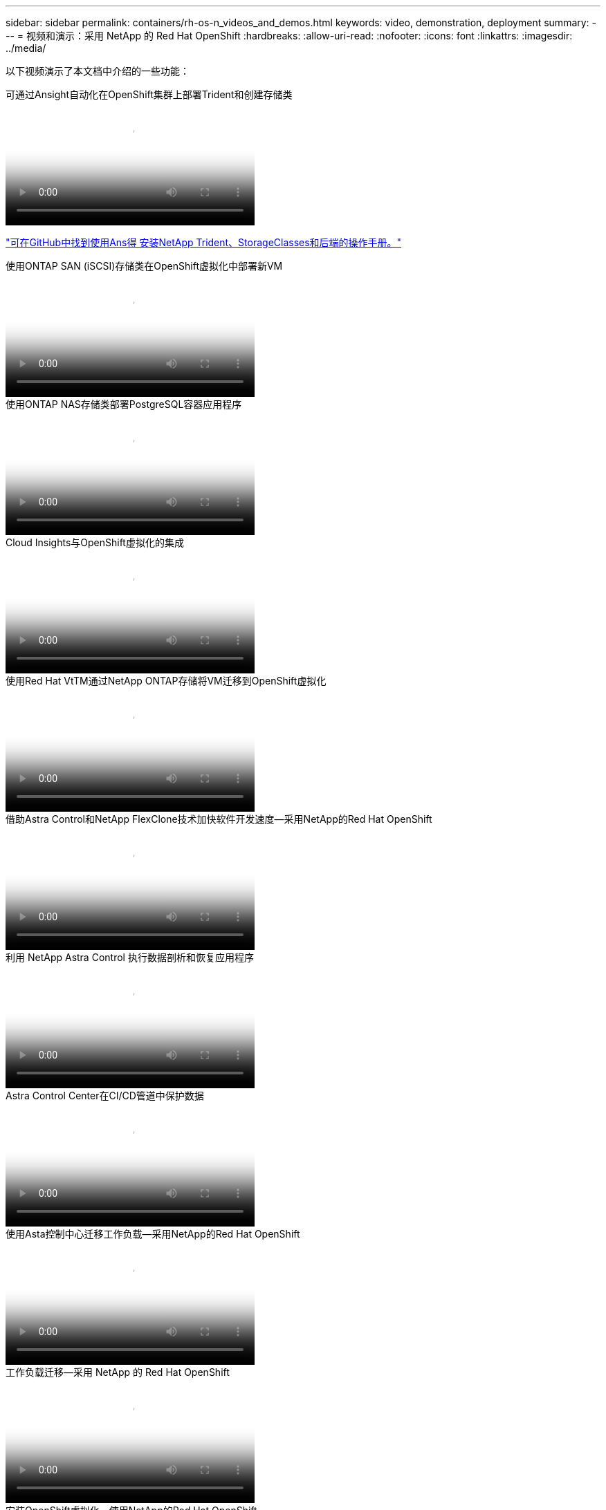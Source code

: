---
sidebar: sidebar 
permalink: containers/rh-os-n_videos_and_demos.html 
keywords: video, demonstration, deployment 
summary:  
---
= 视频和演示：采用 NetApp 的 Red Hat OpenShift
:hardbreaks:
:allow-uri-read: 
:nofooter: 
:icons: font
:linkattrs: 
:imagesdir: ../media/


[role="lead"]
以下视频演示了本文档中介绍的一些功能：

.可通过Ansight自动化在OpenShift集群上部署Trident和创建存储类
video::fae6605f-b61a-4a34-a97f-b1ed00d2de93[panopto,width=360]
link:https://github.com/NetApp/trident-install["可在GitHub中找到使用Ans得 安装NetApp Trident、StorageClasses和后端的操作手册。"]

.使用ONTAP SAN (iSCSI)存储类在OpenShift虚拟化中部署新VM
video::2e2c6fdb-4651-46dd-b028-b1ed00d37da3[panopto,width=360]
.使用ONTAP NAS存储类部署PostgreSQL容器应用程序
video::d3eacf8c-888f-4028-a695-b1ed00d28dee[panopto,width=360]
.Cloud Insights与OpenShift虚拟化的集成
video::29ed6938-eeaf-4e70-ae7b-b15d011d75ff[panopto,width=360]
.使用Red Hat VtTM通过NetApp ONTAP存储将VM迁移到OpenShift虚拟化
video::bac58645-dd75-4e92-b5fe-b12b015dc199[panopto,width=360]
.借助Astra Control和NetApp FlexClone技术加快软件开发速度—采用NetApp的Red Hat OpenShift
video::26b7ea00-9eda-4864-80ab-b01200fa13ac[panopto,width=360]
.利用 NetApp Astra Control 执行数据剖析和恢复应用程序
video::3ae8eb53-eda3-410b-99e8-b01200fa30a8[panopto,width=360]
.Astra Control Center在CI/CD管道中保护数据
video::a6400379-52ff-4c8f-867f-b01200fa4a5e[panopto,width=360]
.使用Asta控制中心迁移工作负载—采用NetApp的Red Hat OpenShift
video::e397e023-5204-464d-ab00-b01200f9e6b5[panopto,width=360]
.工作负载迁移—采用 NetApp 的 Red Hat OpenShift
video::27773297-a80c-473c-ab41-b01200fa009a[panopto,width=360]
.安装OpenShift虚拟化—使用NetApp的Red Hat OpenShift
video::e589a8a3-ce82-4a0a-adb6-b01200f9b907[panopto,width=360]
.使用OpenShift虚拟化部署虚拟机—采用NetApp的Red Hat OpenShift
video::8a29fa18-8643-499e-94c7-b01200f9ce11[panopto,width=360]
.基于 Red Hat 虚拟化的适用于 Red Hat OpenShift 的 NetApp HCI
video::13b32159-9ea3-4056-b285-b01200f0873a[panopto,width=360]